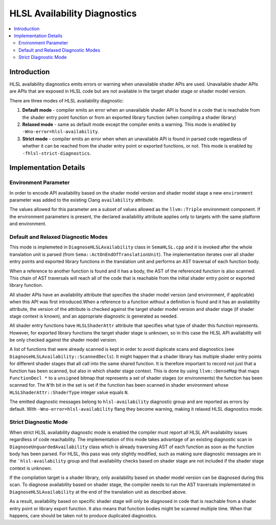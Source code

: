 =============================
HLSL Availability Diagnostics
=============================

.. contents::
   :local:

Introduction
============

HLSL availability diagnostics emits errors or warning when unavailable shader APIs are used. Unavailable shader APIs are APIs that are exposed in HLSL code but are not available in the target shader stage or shader model version.

There are three modes of HLSL availability diagnostic:

#. **Default mode** - compiler emits an error when an unavailable shader API is found in a code that is reachable from the shader entry point function or from an exported library function (when compiling a shader library)

#. **Relaxed mode** - same as default mode except the compiler emits a warning. This mode is enabled by ``-Wno-error=hlsl-availability``.

#. **Strict mode** - compiler emits an error when when an unavailable API is found in parsed code regardless of whether it can be reached from the shader entry point or exported functions, or not. This mode is enabled by ``-fhlsl-strict-diagnostics``.

Implementation Details
======================

Environment Parameter
---------------------

In order to encode API availability based on the shader model version and shader model stage a new ``environment`` parameter was added to the existing Clang ``availability`` attribute. 

The values allowed for this parameter are a subset of values allowed as the ``llvm::Triple`` environment component. If the environment parameters is present, the declared availability attribute applies only to targets with the same platform and environment.

Default and Relaxed Diagnostic Modes
------------------------------------

This mode is implemeted in ``DiagnoseHLSLAvailability`` class in ``SemaHLSL.cpp`` and it is invoked after the whole translation unit is parsed (from ``Sema::ActOnEndOfTranslationUnit``). The implementation iterates over all shader entry points and exported library functions in the translation unit and performs an AST traversal of each function body.

When a reference to another function is found and it has a body, the AST of the referenced function is also scanned. This chain of AST traversals will reach all of the code that is reachable from the initial shader entry point or exported library function.

All shader APIs have an availability attribute that specifies the shader model version (and environment, if applicable) when this API was first introduced.When a reference to a function without a definition is found and it has an availability attribute, the version of the attribute is checked against the target shader model version and shader stage (if shader stage context is known), and an appropriate diagnostic is generated as needed.

All shader entry functions have ``HLSLShaderAttr`` attribute that specifies what type of shader this function represents. However, for exported library functions the target shader stage is unknown, so in this case the HLSL API availability will be only checked against the shader model version.

A list of functions that were already scanned is kept in order to avoid duplicate scans and diagnostics (see ``DiagnoseHLSLAvailability::ScannedDecls``). It might happen that a shader library has multiple shader entry points for different shader stages that all call into the same shared function. It is therefore important to record not just that a function has been scanned, but also in which shader stage context. This is done by using ``llvm::DenseMap`` that maps ``FunctionDecl *`` to a ``unsigned`` bitmap that represents a set of shader stages (or environments) the function has been scanned for. The ``N``'th bit in the set is set if the function has been scanned in shader environment whose ``HLSLShaderAttr::ShaderType`` integer value equals ``N``.

The emitted diagnostic messages belong to ``hlsl-availability`` diagnostic group and are reported as errors by default. With ``-Wno-error=hlsl-availability`` flang they become warning, making it relaxed HLSL diagnostics mode.

Strict Diagnostic Mode
----------------------

When strict HLSL availability diagnostic mode is enabled the compiler must report all HLSL API availability issues regardless of code reachability. The implementation of this mode takes advantage of an existing diagnostic scan in ``DiagnoseUnguardedAvailability`` class which is already traversing AST of each function as soon as the function body has been parsed. For HLSL, this pass was only slightly modified, such as making sure diagnostic messages are in the ```hlsl-availability`` group and that availability checks based on shader stage are not included if the shader stage context is unknown.

If the compilation target is a shader library, only availability based on shader model version can be diagnosed during this scan. To diagnose availability based on shader stage, the compiler needs to run the AST traversals implementated in ``DiagnoseHLSLAvailability`` at the end of the translation unit as described above.

As a result, availability based on specific shader stage will only be diagnosed in code that is reachable from a shader entry point or library export function. It also means that function bodies might be scanned multiple time. When that happens, care should be taken not to produce duplicated diagnostics.
